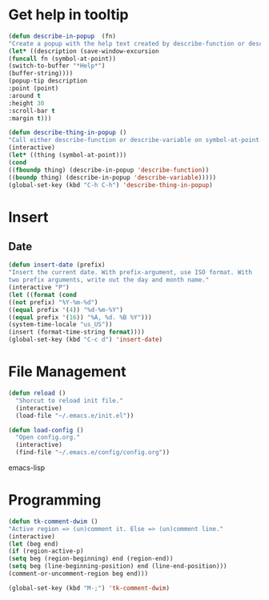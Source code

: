 * Get help in tooltip
#+begin_src emacs-lisp
(defun describe-in-popup  (fn)
"Create a popup with the help text created by describe-function or describe-variable"
(let* ((description (save-window-excursion
(funcall fn (symbol-at-point))
(switch-to-buffer "*Help*")
(buffer-string))))
(popup-tip description
:point (point)
:around t
:height 30
:scroll-bar t
:margin t)))

(defun describe-thing-in-popup ()
"Call either describe-function or describe-variable on symbol-at-point."
(interactive)
(let* ((thing (symbol-at-point)))
(cond
((fboundp thing) (describe-in-popup 'describe-function))
((boundp thing) (describe-in-popup 'describe-variable)))))
(global-set-key (kbd "C-h C-h") 'describe-thing-in-popup)
#+end_src

* Insert
** Date
#+begin_src emacs-lisp
(defun insert-date (prefix)
"Insert the current date. With prefix-argument, use ISO format. With
two prefix arguments, write out the day and month name."
(interactive "P")
(let ((format (cond
((not prefix) "%Y-%m-%d")
((equal prefix '(4)) "%d-%m-%Y")
((equal prefix '(16)) "%A, %d. %B %Y")))
(system-time-locale "us_US"))
(insert (format-time-string format))))
(global-set-key (kbd "C-c d") 'insert-date)
#+end_src

* File Management
#+begin_src emacs-lisp
(defun reload ()
  "Shorcut to reload init file."
  (interactive)
  (load-file "~/.emacs.e/init.el"))

(defun load-config ()
  "Open config.org."
  (interactive)
  (find-file "~/.emacs.e/config/config.org"))
#+end_src emacs-lisp

* Programming
#+begin_src emacs-lisp
  (defun tk-comment-dwim ()
  "Active region => (un)comment it. Else => (un)comment line."
  (interactive)
  (let (beg end)
  (if (region-active-p)
  (setq beg (region-beginning) end (region-end))
  (setq beg (line-beginning-position) end (line-end-position)))
  (comment-or-uncomment-region beg end)))

  (global-set-key (kbd "M-;") 'tk-comment-dwim)
#+end_src
